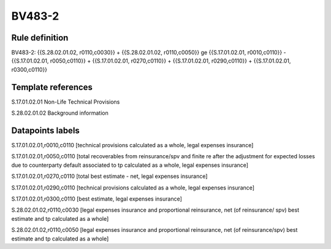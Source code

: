=======
BV483-2
=======

Rule definition
---------------

BV483-2: {{S.28.02.01.02, r0110,c0030}} + {{S.28.02.01.02, r0110,c0050}} ge {{S.17.01.02.01, r0010,c0110}} - {{S.17.01.02.01, r0050,c0110}} + {{S.17.01.02.01, r0270,c0110}} + {{S.17.01.02.01, r0290,c0110}} + {{S.17.01.02.01, r0300,c0110}}


Template references
-------------------

S.17.01.02.01 Non-Life Technical Provisions

S.28.02.01.02 Background information


Datapoints labels
-----------------

S.17.01.02.01,r0010,c0110 [technical provisions calculated as a whole, legal expenses insurance]

S.17.01.02.01,r0050,c0110 [total recoverables from reinsurance/spv and finite re after the adjustment for expected losses due to counterparty default associated to tp calculated as a whole, legal expenses insurance]

S.17.01.02.01,r0270,c0110 [total best estimate - net, legal expenses insurance]

S.17.01.02.01,r0290,c0110 [technical provisions calculated as a whole, legal expenses insurance]

S.17.01.02.01,r0300,c0110 [best estimate, legal expenses insurance]

S.28.02.01.02,r0110,c0030 [legal expenses insurance and proportional reinsurance, net (of reinsurance/ spv) best estimate and tp calculated as a whole]

S.28.02.01.02,r0110,c0050 [legal expenses insurance and proportional reinsurance, net (of reinsurance/spv) best estimate and tp calculated as a whole]



